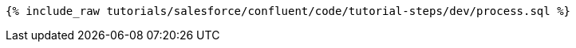 ++++
<pre class="snippet"><code class="sql">{% include_raw tutorials/salesforce/confluent/code/tutorial-steps/dev/process.sql %}</code></pre>
++++
